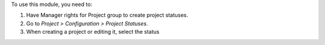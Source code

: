 To use this module, you need to:

#. Have Manager rights for Project group to create project statuses.
#. Go to *Project > Configuration > Project Statuses*.
#. When creating a project or editing it, select the status
